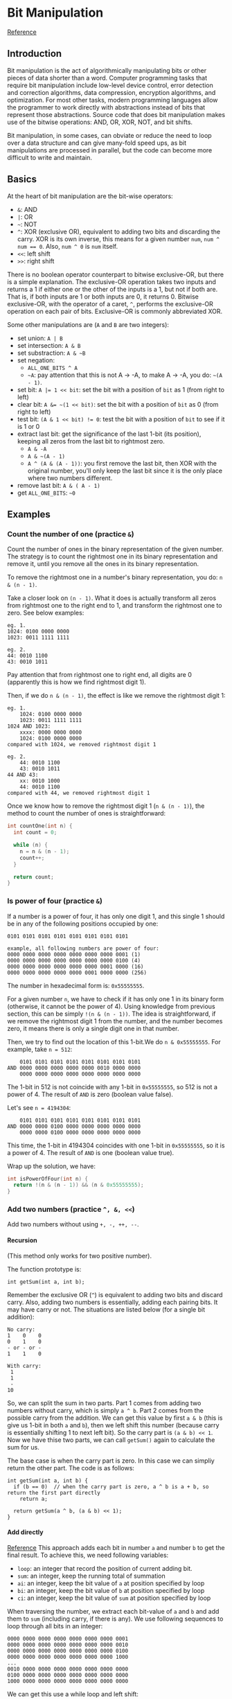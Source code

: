 #+STARTUP: indent
#+OPTIONS: H:6
#+LATEX_HEADER: \usepackage[margin=1in] {geometry}
#+LATEX_HEADER: \usepackage{parskip}
#+LATEX_HEADER: \setlength\parindent{0pt}
#+LATEX_HEADER: \linespread {1.0}
#+LATEX_HEADER: \setcounter{tocdepth} {3}
#+LATEX_HEADER: \setcounter{secnumdepth} {3}
#+LATEX_CLASS: article
#+LATEX_CLASS_OPTIONS: [12pt]
* Bit Manipulation
[[https://leetcode.com/problems/sum-of-two-integers/discuss/84278/A-summary%3A-how-to-use-bit-manipulation-to-solve-problems-easily-and-efficiently][Reference]]
** Introduction
Bit manipulation is the act of algorithmically manipulating bits or other pieces of data shorter than a word. Computer programming tasks that require bit manipulation include low-level device control, error detection and correction algorithms, data compression, encryption algorithms, and optimization. For most other tasks, modern programming languages allow the programmer to work directly with abstractions instead of bits that represent those abstractions. Source code that does bit manipulation makes use of the bitwise operations: AND, OR, XOR, NOT, and bit shifts.

Bit manipulation, in some cases, can obviate or reduce the need to loop over a data structure and can give many-fold speed ups, as bit manipulations are processed in parallel, but the code can become more difficult to write and maintain.
** Basics
At the heart of bit manipulation are the bit-wise operators:
- ~&~: AND
- ~|~: OR
- =~=: NOT
- ~^~: XOR (exclusive OR), equivalent to adding two bits and discarding the carry. XOR is its own inverse, this means for a given number ~num~, ~num ^ num == 0~. Also, ~num ^ 0~ is ~num~ itself.
- ~<<~: left shift
- ~>>~: right shift

There is no boolean operator counterpart to bitwise exclusive-OR, but there is a simple explanation. The exclusive-OR operation takes two inputs and returns a 1 if either one or the other of the inputs is a 1, but not if both are. That is, if both inputs are 1 or both inputs are 0, it returns 0. Bitwise exclusive-OR, with the operator of a caret, ~^~, performs the exclusive-OR operation on each pair of bits. Exclusive-OR is commonly abbreviated XOR.

Some other manipulations are (~A~ and ~B~ are two integers):
- set union: ~A | B~
- set intersection: ~A & B~
- set substraction: =A & ~B=
- set negation:
  - =ALL_ONE_BITS ^ A=
  - =~A=: pay attention that this is not A -> -A, to make A -> -A, you do: ~~(A - 1)~.
- set bit: ~A |= 1 << bit~: set the bit with a position of ~bit~ as 1 (from right to left)
- clear bit: ~A &= ~(1 << bit)~: set the bit with a position of ~bit~ as 0 (from right to left)
- test bit: ~(A & 1 << bit) != 0~: test the bit with a position of ~bit~ to see if it is 1 or 0
- extract last bit: get the significance of the last 1-bit (its position), keeping all zeros from the last bit to rightmost zero.
  - ~A & -A~
  - =A & ~(A - 1)=
  - ~A ^ (A & (A - 1))~: you first remove the last bit, then XOR with the original number, you'll only keep the last bit since it is the only place where two numbers different.
- remove last bit: ~A & ( A - 1)~
- get ~ALL_ONE_BITS~: =~0=
** Examples
*** Count the number of one (practice ~&~)
Count the number of ones in the binary representation of the given number. The strategy is to count the rightmost one in its binary representation and remove it, until you remove all the ones in its binary representation.

To remove the rightmost one in a number's binary representation, you do: ~n & (n - 1)~.

Take a closer look on ~(n - 1)~. What it does is actually transform all zeros from rightmost one to the right end to 1, and transform the rightmost one to zero. See below examples:
#+BEGIN_EXAMPLE
eg. 1.
1024: 0100 0000 0000
1023: 0011 1111 1111

eg. 2.
44: 0010 1100
43: 0010 1011
#+END_EXAMPLE
Pay attention that from rightmost one to right end, all digits are 0 (apparently this is how we find rightmost digit 1).

Then, if we do ~n & (n - 1)~, the effect is like we remove the rightmost digit 1:
#+BEGIN_EXAMPLE
eg. 1.
    1024: 0100 0000 0000
    1023: 0011 1111 1111
1024 AND 1023:
    xxxx: 0000 0000 0000
    1024: 0100 0000 0000
compared with 1024, we removed rightmost digit 1

eg. 2.
    44: 0010 1100
    43: 0010 1011
44 AND 43:
    xx: 0010 1000
    44: 0010 1100
compared with 44, we removed rightmost digit 1
#+END_EXAMPLE

Once we know how to remove the rightmost digit 1 (~n & (n - 1)~), the method to count the number of ones is straightforward:
#+begin_src c
int countOne(int n) {
  int count = 0;
  
  while (n) {
    n = n & (n - 1);
    count++;
  }
  
  return count;
}
#+end_src
*** Is power of four (practice ~&~)
If a number is a power of four, it has only one digit 1, and this single 1 should be in any of the following positions occupied by one:
#+BEGIN_EXAMPLE
0101 0101 0101 0101 0101 0101 0101 0101

example, all following numbers are power of four:
0000 0000 0000 0000 0000 0000 0000 0001 (1)
0000 0000 0000 0000 0000 0000 0000 0100 (4)
0000 0000 0000 0000 0000 0000 0001 0000 (16)
0000 0000 0000 0000 0000 0001 0000 0000 (256)
#+END_EXAMPLE
The number in hexadecimal form is: ~0x55555555~.

For a given number ~n~, we have to check if it has only one 1 in its binary form (otherwise, it cannot be the power of 4). Using knowledge from previous section, this can be simply ~!(n & (n - 1))~. The idea is straightforward, if we remove the rightmost digit 1 from the number, and the number becomes zero, it means there is only a single digit one in that number.

Then, we try to find out the location of this 1-bit.We do ~n & 0x55555555~. For example, take ~n = 512~:
#+BEGIN_EXAMPLE
    0101 0101 0101 0101 0101 0101 0101 0101
AND 0000 0000 0000 0000 0000 0010 0000 0000
    0000 0000 0000 0000 0000 0000 0000 0000
#+END_EXAMPLE
The 1-bit in 512 is not coincide with any 1-bit in ~0x55555555~, so 512 is not a power of 4. The result of ~AND~ is zero (boolean value false).

Let's see ~n = 4194304~:
#+BEGIN_EXAMPLE
    0101 0101 0101 0101 0101 0101 0101 0101
AND 0000 0000 0100 0000 0000 0000 0000 0000
    0000 0000 0100 0000 0000 0000 0000 0000
#+END_EXAMPLE
This time, the 1-bit in 4194304 coincides with one 1-bit in ~0x55555555~, so it is a power of 4. The result of ~AND~ is one (boolean value true).

Wrap up the solution, we have:
#+begin_src c
int isPowerOfFour(int n) {
  return !(n & (n - 1)) && (n & 0x55555555);
}
#+end_src
*** Add two numbers (practice ~^, &, <<~)
Add two numbers without using ~+, -, ++, --~.
**** Recursion
(This method only works for two positive number).

The function prototype is:
#+begin_src c++
int getSum(int a, int b);
#+end_src

Remember the exclusive OR (~^~) is equivalent to adding two bits and discard carry. Also, adding two numbers is essentially, adding each pairing bits. It may have carry or not. The situations are listed below (for a single bit addition):
#+BEGIN_EXAMPLE
No carry:
1    0    0
0    1    0
- or - or -
1    1    0

With carry:
 1
 1
 -
10
#+END_EXAMPLE
So, we can split the sum in two parts. Part 1 comes from adding two numbers without carry, which is simply ~a ^ b~. Part 2 comes from the possible carry from the addition. We can get this value by first ~a & b~ (this is give us 1-bit in both ~a~ and ~b~), then we left shift this number (because carry is essentially shifting 1 to next left bit). So the carry part is ~(a & b) << 1~. Now we have thise two parts, we can call ~getSum()~ again to calculate the sum for us.

The base case is when the carry part is zero. In this case we can simpliy return the other part. The code is as follows:
#+begin_src c++
int getSum(int a, int b) {
  if (b == 0)  // when the carry part is zero, a ^ b is a + b, so return the first part directly
    return a;

  return getSum(a ^ b, (a & b) << 1);
}
#+end_src
**** Add directly
[[https://stackoverflow.com/questions/700410/subtraction-without-minus-sign][Reference]]
This approach adds each bit in number ~a~ and number ~b~ to get the final result. To achieve this, we need following variables:
- ~loop~: an integer that record the position of current adding bit.
- ~sum~: an integer, keep the running total of summation
- ~ai~: an integer, keep the bit value of ~a~ at position specified by loop
- ~bi~: an integer, keep the bit value of ~b~ at position specified by loop
- ~ci~: an integer, keep the bit value of ~sum~ at position specified by loop

When traversing the number, we extract each bit-value of ~a~ and ~b~ and add them to ~sum~ (including carry, if there is any). We use following sequences to loop through all bits in an integer:
#+BEGIN_EXAMPLE
0000 0000 0000 0000 0000 0000 0000 0001
0000 0000 0000 0000 0000 0000 0000 0010
0000 0000 0000 0000 0000 0000 0000 0100
0000 0000 0000 0000 0000 0000 0000 1000
...
0010 0000 0000 0000 0000 0000 0000 0000
0100 0000 0000 0000 0000 0000 0000 0000
1000 0000 0000 0000 0000 0000 0000 0000
#+END_EXAMPLE
We can get this use a while loop and left shift:
#+begin_src c++
int loop = 1;
while (loop) {
  // ...
  loop = loop << 1;
  // ...
}
#+end_src

To extract the bit value where 1-bit in loop at, we simpliy:
#+begin_src c++
int loop = 1;
int sum = 0;
while (loop) {
  ai = a & loop;
  bi = b & loop;
  ci = sum & loop;
  
  loop = loop << 1;
}
#+end_src

Then, we first add the bit value in ~ai~ and ~bi~ to the same position in ~sum~, discarding carry right now:
#+begin_src c++
int loop = 1;
int sum = 0;
while (loop) {
  ai = a & loop;
  bi = b & loop;
  ci = sum & loop;
  sum = sum ^ ai ^ bi;
  loop = loop << 1;
}
#+end_src

Now we add carry. A carry should be added as long as any two of ~ai, bi, sum~ has a bit value of one. Also, only one carry is possible (you can draw a table listing all possible values of ~ai, bi, sum~ to verify this). Thus, the condition to add a carry is:
#+begin_src c++
(ai & bi) || (ci & ai) || (ci & bi)
#+end_src
To add a carry, we first move ~loop~ one bit left, then we do ~sum ^ loop~. This is because the bit at ~loop~'s current position (incremented) is 1 and the bit at ~sum~ is still 0, also, all other bits in ~sum~ will be kept (because all other bits in ~loop~ is 0). So we utilize the exclusive OR again:
#+begin_src c++
int loop = 1;
int sum = 0;
while (loop) {
  
  ai = a & loop;
  bi = b & loop;
  ci = sum & loop;
  
  sum = sum ^ ai ^ bi;
  loop = loop << 1;

  if ((ai & bi) || (ci & ai) || (ci & bi))
    sum = sum ^ loop;
}
#+end_src

Another thing worth noticing is, when ~loop~ reaches:
#+BEGIN_EXAMPLE
1000 0000 0000 0000 0000 0000 0000 0000
#+END_EXAMPLE
If we left shift it one more time, it becomes:
#+BEGIN_EXAMPLE
0000 0000 0000 0000 0000 0000 0000 0000
#+END_EXAMPLE
which is zero, then the while loop terminates. After the while loop terminates, we then return whatever inside ~sum~ as the summation result.

Interestingly, this method also works for adding numbers with different sign (negative numbers). But I don't know exactly why. I traced some examples, if the abs(negative) > abs(positive), then the leading 11111s (two-complements for negative number) will not disappear, following structure will kind of "regenerate" them:
#+BEGIN_EXAMPLE
0  this is 0 from positive operand
1  this is 1 from negative operand
0  this is carry (no carry)
-
1  results after adding carry, which is 1
#+END_EXAMPLE
the final result is negative.

if abs(negative) < abs(positive), all the leading 11111s will get eradicated one by one:
#+BEGIN_EXAMPLE
0  this is 0 from positive operand
1  this is 1 from negative operand
1  this is carry
-
0  results after adding carry, which is 0, carry goes to next bit
#+END_EXAMPLE
the final result is positive.

Code:
#+begin_src c++
  int getSum(int a, int b) {
    unsigned int ai;
    unsigned int bi;
    unsigned int ci;

    unsigned int sum = 0;
    unsigned int loop = 1;
    
    while (loop) {
      // extract current bit of a, b and sum
      ai = a & loop;
      bi = b & loop;
      ci = sum & loop;

      // add to sum, discard carry
      sum = sum ^ ai ^ bi;

      // move position
      loop = loop << 1;

      // add carry if there is any
      if ((ai & bi) || (ci & ai) || (ci & bi))
        sum = sum ^ loop;
    }

    return sum;    
  }
#+end_src
*** Missing number (practice ~^~)
Given an array containing n distinct numbers taken from 0, 1, ..., n, find the one that is missing from the array.

We'll use two properties of ~^~:
1. the XOR is its own inverse, which means ~num ^ num == 0~
2. any number XOR with zero is the number itself

From the problem we know that the range of index would be ~0~ to ~n - 1~, and possible value range is ~0~ to ~n~. Assume the array is sorted in ascending order (for illustration purpose, it still works for un-sorted array). We have two cases to consider: (1) the missing number is less than ~n~; (2) the missing number is ~n~;
**** Case 1: missing number is less than n
Assume the missing number in array is ~k~. We traverse the array from index ~0~ to ~n - 1~. We use ~0~ to XOR all index and all ~nums[index]~, we'll get:
#+BEGIN_EXAMPLE
0^0^0^1^1^...^(k-1)^(k-1)^k^(k+1)^...^(n-1)^n
#+END_EXAMPLE
add parenthese to make it clearer:
#+BEGIN_EXAMPLE
0 ^ (0^0) ^ (1^1) ^...^ ((k-1)^(k-1)) ^ (k^(k+1)) ^...^ ((n-1)^n)
#+END_EXAMPLE
The first zero is what we use to XOR all index and ~nums[index]~. The first term in parenthese is index, which ranges from ~0~ to ~n - 1~. The second term is ~nums[index]~. We XOR them one by one. Notice that when index is ~k~, ~nums[k]~ is ~k + 1~, because ~k~ is missing in ~nums~. It is clear that if the array is unsorted, we can still get this structure by rearranging terms, since XOR is associative. Now, rearranging same terms together:
#+BEGIN_EXAMPLE
0 ^ (0^0) ^ (1^1) ^...^ ((k-1)^(k-1)) ^ ((k+1)^(k+1)) ^...^ ((n-1)^(n-1)) ^ n ^ k
#+END_EXAMPLE
~k~ is put to the end.

Now, use ~^~'s self-inverse property, we cancel out ~(i^i)~ terms:
#+BEGIN_EXAMPLE
0 ^ n ^ k
#+END_EXAMPLE
to find out the missing ~k~, we just need to XOR this with the size ~n~:
#+BEGIN_EXAMPLE
0 ^ n ^ n ^ k = 0 ^ k = k
#+END_EXAMPLE
**** Case 2: missing number is n
Using same technique, we use ~0~ to XOR all index and all ~nums[index]~, we'll get:
#+BEGIN_EXAMPLE
0^0^0^1^1^...^(n-1)^(n-1)
#+END_EXAMPLE
Cancel out all ~(i^i)~ terms, we have ~0~ left. Then if we XOR it with the size ~n~, we still get the missing number (in this case, ~n~). So, for both cases, we can use the same technique to solve it.
**** Solution
Get the result of ~0~ XOR each index (from ~0~ to ~n - 1~) and each number (~nums[i]~), then XOR the result with the size of the array ~nums.size()~.

The code is as follows:
#+begin_src c++
int missingNumber(vector<int>& nums) {
  int ret = nums.size();
  
  for (int i = 0; i < nums.size(); i++) {
    ret ^= i;
    ret ^= nums[i];
  }
  
  return ret;
}

#+end_src
*** Largest power of 2 (practice ~|~)
Given a number ~num~, find the largest power of 2 (the most significant bit in binary form) which is less than or equal to ~num~.
**** Solution 1: remove right 1-bit until only one left
This method uses the same technique as counting 1-bit. We remove the rightmost 1-bit until only a single 1-bit left:
#+begin_src c
long largest_power(long N) {
  int temp;

  while (temp = N & (N - 1))
    N = temp;

  return N;
}
#+end_src
**** Solution 2: use ~|~
The ~|~ operator will keep as many 1-bits as possible. Here, the thought is first changing all right side bits to 1, then we add 1 to the number and perform a right shift.
#+begin_src c++
long largest_power(long N) {
    //changing all right side bits to 1.
    N = N | (N>>1);
    N = N | (N>>2);
    N = N | (N>>4);
    N = N | (N>>8);
    N = N | (N>>16);
    return (N+1)>>1;
}
#+end_src
*** Reverse bits (practice ~|~)
Given an unsigned integer (32 bits), reverse the order of the bits.
**** Extract each bit and store the bit in another number
We traverse the number, extract the value on each bit in order, then we store this bit-information in another number (for example, we can use a zero integer to hold the result) in reverse order.

To traverse the whole number, we use a loop number, or mask, which is 1 initially, and left shift one bit at each iteration.

The code is as follows:
#+begin_src c++
uint32_t reverseBits(uint32_t n) {
  uint32_t ret = 0;  // to hold result
  uint32_t pos = 1;  // to loop over the num, mask

  for (int i = 31; i >= 0; i--, pos <<= 1)
    ret |= ((n & pos) == 0) ? 0 : 1 << i;  // (n & pos) should be in parenthese

  return ret;
}
#+end_src
~(n & pos)~ should be in parenthese, otherwise ~pos == 0~ will be evaluated first, then the truth value will be used to calculate ~n & bool~.
**** Solution 2: right shift input number repeatedly and collect rightmost bit
The rightmost bit in ~n~ can be extracted easily by ~n & 1~. To get the rightmost bit of ~n~ one by one, we can simpliy right shift it after we get the current rightmost bit. We store the information of extraced bit value in reverse order, i.e. from leftmost bit to rightmost bit, to a container initially set as zero (~ret~). Thus, the mask will be ~1 << 31~ this time (because the mask is used to record bit, not to extract value, when the current rightmost bit in ~n~ is 1, we do ~ret |= mask~ to record this 1-bit in the corresponding position in ~ret~).

The code is as follows:
#+begin_src c++
uint32_t reverseBits(unit32_t n) {
  unsigned int mask = 1 << 31, ret = 0;

  for (int i = 0; i < 32; ++i) {
    if (n & 1)
      ret |= mask;
    mask >>= 1;
    n >>= 1;
  }

  return ret;
}
#+end_src
**** Solution 3: write bit at rightmost bit and left shift result
In this approach, after we detect the bit value in input number, we set the bit at rightmost of our container as the result, then we perform a left shift to "push" the result to left. Repeat this until we extract all bits from the input number. Notice that we don't do left shift when the last bit is set (since it is the last one). In practice you can left shift ~ret~ first and then set value at the rightmost bit.

Code:
#+begin_src c++
uint32_t reverseBits(unit32_t n) {
  unsigned int ret = 0;

  for (int i = 0; i < 32; ++i, n >>= 1) {
    ret <<= 1;
    ret |= n & 1;
  }

  return ret;
}
#+end_src
*** ~&~ tricks
The ~&~ operator can be used to select bits on certain position. Some numbers with special binary pattern are listed below (with their hexadecimal value, which is easier to remember):
|     <c>      |                    <c>                    |
|     Hex      |                    Bin                    |
|--------------+-------------------------------------------|
| ~0xaaaaaaaa~ | ~1010 1010 1010 1010 1010 1010 1010 1010~ |
| ~0x55555555~ | ~0101 0101 0101 0101 0101 0101 0101 0101~ |
| ~0xcccccccc~ | ~1100 1100 1100 1100 1100 1100 1100 1100~ |
| ~0x33333333~ | ~0011 0011 0011 0011 0011 0011 0011 0011~ |
| ~0xf0f0f0f0~ | ~1111 0000 1111 0000 1111 0000 1111 0000~ |
| ~0x0f0f0f0f~ | ~0000 1111 0000 1111 0000 1111 0000 1111~ |
| ~0xff00ff00~ | ~1111 1111 0000 0000 1111 1111 0000 0000~ |
| ~0x00ff00ff~ | ~0000 0000 1111 1111 0000 0000 1111 1111~ |
| ~0xffff0000~ | ~1111 1111 1111 1111 0000 0000 0000 0000~ |
| ~0x0000ffff~ | ~0000 0000 0000 0000 1111 1111 1111 1111~ |

If a number ~&~ with the above special number, only bits coincide with the pattern's bits will be kept.

*** Bitwise AND of Numbers Range
Given a range ~[m, n]~ where ~0 <= m <= n <= 2147483647~, return the bitwise AND of all numbers in this range, inclusive. For example, given the range ~[5, 7]~, you should return ~4~.

The naive solution is:
#+begin_src c++
  int rangeBitwiseAnd(int m, int n) {
    int ret = ~0;
    
    for (int i = m; i <= n; i++)
      ret &= i;
    
    return ret;
  }
#+end_src
however the problem requires a faster algorithm.

Let's see an example, ~m = 25~, ~n = 29~:
#+BEGIN_EXAMPLE
25: 11001
26: 11010
27: 11011
28: 11100
29: 11101
#+END_EXAMPLE
When performing bitwise AND among all the numbers in the range, if any bit is 0, then the final result would be zero.

When number changes, the bit-value changes, it may be 0 or 1. We first find out what doesn't change from ~m~ to ~n~:
#+BEGIN_EXAMPLE
25: 11...
26: 11...
27: 11...
28: 11...
29: 11...
#+END_EXAMPLE
The left two bits remain unchanged for all numbers in the range, so for these two bits:
#+BEGIN_EXAMPLE
25 & 26 & 27 & 28 & 29 == 25 & 29
#+END_EXAMPLE
For all the rest three bits, no bit can remain a constant 1 or 0 in the range (otherwise, it would be categorized as unchanged bit also). So the bitwise AND is zero (at least one zero would be in any bit position). Thus, the result of bitwise AND to all numbers in the range ~[25, 29]~ is ~11000~.

So the solution is straightforward, first we keep right shifting until ~m == n~, we count how many bits we shifted during the process. Then, we left shift back the same number of bits.

Code:
#+begin_src c++
class Solution {
public:
  int rangeBitwiseAnd(int m, int n) {
    int a = 0;
    
    while (m != n) {
      m >>= 1;
      n >>= 1;
      a++;
    }
    return n << a;
  }
};
#+end_src



*** Repeated DNA sequences
This example will show how to write a way to create integer hash key for certain objects (of those related to integer type, like ~char~ or ~string~) using bit manipulation.

The problem statement can be found [[https://leetcode.com/problems/repeated-dna-sequences/][here]]. One naive solution is to traverse the string, for each 10-char sequence, we store it in a hash table (~unordered_map<string, int>~). The value of the hash table is the appearing times of the char sequence. Then, we traverse the hash table, push each string (the key) to the result vector if the appearing time is more than 1.

Here we use another approach. We write the hash rule to map a 10-char long string to an integer. The 10-char string can only pick four possible characters: ~A, T, G, C~. So for a character in the string, there are four states. To describe four states, we need 2 bits (00, 01, 10, 11). We define a map rule that translates ~A, T, G, C~ to four numbers ~00, 01, 10, 11~:
#+begin_src c++
  int chtonum(char ch) {
    switch (ch) {
    case 'A':
      return 0;
    case 'T':
      return 1;
    case 'G':
      return 2;
    case 'C':
      return 3;
    default:
      return -1;
    }
  }
#+end_src

As an example, following is the process to encode ~s = "ATCG"~:
#+begin_src c++
int key = 0;
for (int i = 0; i < 4; i++) {
  key = (key << 2) | chtonum(s[i]);
}

"A": 00
"AT": 00 01
"ATC": 00 01 11
"ATCG": 00 01 11 10 
#+end_src

When the length of key reaches 20-bit (which means it encoded 10 chars), the next char can make it longer than 20-bit, to keep the length of key to 20-bit, we can use a mask:
#+begin_src c++
int mask = 0xfffff;  // mask: 1111 1111 1111 1111 1111
#+end_src
so, after we update the ~key~, we perform a bitwise AND with the mask, to keep the length of key as 20-bit:
#+begin_src c++
key = ((key << 2) | chtonum(s[i])) & mask;
#+end_src

Now, we encoded the 10-char string (use a 20-bit integer to represent a unique combination of 10-char sequence). There are a total of \(4^10\) combinations of these sequences, so the number of potential keys is also \(4^10\). We can use an array to record each key's frequency, so we need to create an array big enough to hold all of it. The index is the possible key value.
#+begin_src c++
int key_count[1 << 20] {0};
#+end_src

Each time we obtained a newly generated key, we check the value of key_count[key]. If it is 1, it means it already appeared before, we find out the 10-char string and push it to result vector. If it is other value (0 or > 1), it means it is either not appeared before, or appeared more than once (we have already pushed it in result vector, so we don't push it again). To find out the 10-char, just notice that the current char is the last char of this 10-char string, so the string is ~s.substr(i - 9, 10)~.

Code:
#+begin_src c++
class Solution {
public:
  // mapping from ch to integer number
  int chtonum(char ch) {
    switch (ch) {
    case 'A':
      return 0;
    case 'T':
      return 1;
    case 'G':
      return 2;
    case 'C':
      return 3;
    default:
      return -1;
    }
  }
  
  vector<string> findRepeatedDnaSequences(string s) {
    int length = s.size();
    
    if (length < 11)
      return {};
    
    int key = 0;  // used to store hash key for the 10-char string
    
    int mask = 0xfffff;
    vector<string> v;
    
    int key_count[1 << 20] {0};  
    
    // calculate the key for the first 9 characters
    for (int i = 0; i < 9; i++)
      key = (key << 2) | chtonum(s[i]);
    // find the possible sequences in rest of the string
    for (int i = 9; i < length; i++) {
      key = ((key << 2) | chtonum(s[i])) & mask;
      key_count[key]++;
      if (key_count[key] == 2) {
        v.push_back(s.substr(i - 9, 10));
      }
    }
    
    // return the result vector
    return v;       
  }
};
#+end_src
** place holder
